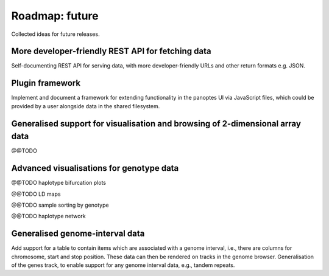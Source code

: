 Roadmap: future
===============

Collected ideas for future releases.


More developer-friendly REST API for fetching data
--------------------------------------------------

Self-documenting REST API for serving data, with more
developer-friendly URLs and other return formats e.g. JSON.


Plugin framework
----------------

Implement and document a framework for extending functionality in the
panoptes UI via JavaScript files, which could be provided by a user
alongside data in the shared filesystem.


Generalised support for visualisation and browsing of 2-dimensional array data
------------------------------------------------------------------------------

@@TODO 


Advanced visualisations for genotype data
-----------------------------------------

@@TODO haplotype bifurcation plots

@@TODO LD maps

@@TODO sample sorting by genotype

@@TODO haplotype network


Generalised genome-interval data
--------------------------------

Add support for a table to contain items which are associated with a
genome interval, i.e., there are columns for chromosome, start and
stop position. These data can then be rendered on tracks in the genome
browser. Generalisation of the genes track, to enable support for any
genome interval data, e.g., tandem repeats.
